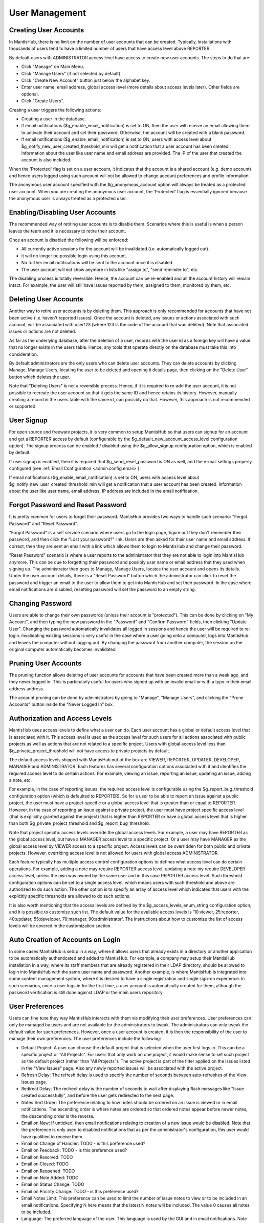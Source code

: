 ===============
User Management
===============

Creating User Accounts
######################

In MantisHub, there is no limit on the number of user accounts that can be created.
Typically, installations with thousands of users tend to have a limited number of users that have access level above REPORTER.

By default users with ADMINISTRATOR access level have access to create new user accounts.  The steps to do that are:

- Click "Manage" on Main Menu.
- Click "Manage Users" (if not selected by default).
- Click "Create New Account" button just below the alphabet key.
- Enter user name, email address, global access level (more details about access levels later).  Other fields are optional.
- Click "Create Users".

Creating a user triggers the following actions:

- Creating a user in the database.
- If email notifications ($g_enable_email_notification) is set to ON, then the user will receive an email allowing them to activate their account and set their password.
  Otherwise, the account will be created with a blank password.

- If email notifications ($g_enable_email_notification) is set to ON, users with access level about  $g_notify_new_user_created_threshold_min will get a notification that a user account has been created.
  Information about the user like user name and email address are provided.
  The IP of the user that created the account is also included.

When the 'Protected' flag is set on a user account, it indicates that the account is a shared account (e.g. demo account) and hence users logged using such account will not be allowed to change account preferences and profile information.

The anonymous user account specified with the $g_anonymous_account option will always be treated as a protected user account. When you are creating the anonymous user account, the 'Protected' flag is essentially ignored because the anonymous user is always treated as a protected user.

Enabling/Disabling User Accounts
################################

The recommended way of retiring user accounts is to disable them.
Scenarios where this is useful is when a person leaves the team and it is necessary to retire their account.

Once an account is disabled the following will be enforced:

- All currently active sessions for the account will be invalidated (i.e. automatically logged out).
- It will no longer be possible login using this account.
- No further email notifications will be sent to the account once it is disabled.
- The user account will not show anymore in lists like "assign to", "send reminder to", etc.

The disabling process is totally reversible.  Hence, the account can be re-enabled and all the account history will remain intact.
For example, the user will still have issues reported by them, assigned to them, monitored by them, etc.

Deleting User Accounts
######################

Another way to retire user accounts is by deleting them.
This approach is only recommended for accounts that have not been active (i.e. haven't reported issues).
Once the account is deleted, any issues or actions associated with such account, will be associated with user123 (where 123 is the code of the account that was deleted).
Note that associated issues or actions are not deleted.

As far as the underlying database, after the deletion of a user, records with the user id as a foreign key will have a value that no longer exists in the users table.
Hence, any tools that operate directly on the database must take this into consideration.

By default administrators are the only users who can delete user accounts.
They can delete accounts by clicking Manage, Manage Users, locating the user to be deleted and opening it details page, then clicking on the "Delete User" button which deletes the user.

Note that "Deleting Users" is not a reversible process.
Hence, if it is required to re-add the user account, it is not possible to recreate the user account so that it gets the same ID and hence retains its history.
However, manually creating a record in the users table with the same id, can possibly do that.
However, this approach is not recommended or supported.

User Signup
###########

For open source and freeware projects, it is very common to setup MantisHub so that users can signup for an account and get a REPORTER access by default (configurable by the $g_default_new_account_access_level configuration option).
The signup process can be enabled / disabled using the $g_allow_signup configuration option, which is enabled by default.

If user signup is enabled, then it is required that $g_send_reset_password is ON as well, and the e-mail settings properly configured (see :ref:`Email Configuration <admin.config.email>`).

If email notifications ($g_enable_email_notification) is set to ON, users with access level about $g_notify_new_user_created_threshold_min will get a notification that a user account has been created.
Information about the user like user name, email address, IP address are included in the email notification.

Forgot Password and Reset Password
##################################

It is pretty common for users to forget their password.
MantisHub provides two ways to handle such scenario: "Forgot Password" and "Reset Password".

"Forgot Password" is a self service scenario where users go to the login page, figure out they don't remember their password, and then click the "Lost your password?" link.
Users are then asked for their user name and email address.  If correct, then they are sent an email with a link which allows them to login to MantisHub and change their password.

"Reset Password" scenario is where a user reports to the administrator that they are not able to login into MantisHub anymore.
This can be due to forgetting their password and possibly user name or email address that they used when signing up.
The administrator then goes to Manage, Manage Users, locates the user account and opens its details.
Under the user account details, there is a "Reset Password" button which the administrator can click to reset the password and trigger an email to the user to allow them to get into MantisHub and set
their password.
In the case where email notifications are disabled, resetting password will set the password to an empty string.

Changing Password
#################

Users are able to change their own passwords (unless their account is "protected").
This can be done by clicking on "My Account", and then typing the new password in the "Password" and "Confirm Password" fields, then clicking "Update User".
Changing the password automatically invalidates all logged in sessions and hence the user will be required to re-login.
Invalidating existing sessions is very useful in the case where a user going onto a computer, logs into MantisHub and leaves the computer without logging out.
By changing the password from another computer, the session on the original computer automatically becomes invalidated.

Pruning User Accounts
#####################

The pruning function allows deleting of user accounts for accounts that have been created more than a week ago, and they never logged in.
This is particularly useful for users who signed up with an invalid email or with a typo in their email address address.

The account pruning can be done by administrators by going to "Manage", "Manage Users", and clicking the "Prune Accounts" button inside the "Never Logged In" box.

Authorization and Access Levels
###############################

MantisHub uses access levels to define what a user can do.
Each user account has a global or default access level that is associated with it.
This access level is used as the access level for such users for all actions associated with public projects as well as actions that are not related to a specific project.
Users with global access level less than $g_private_project_threshold will not have access to private projects by default.

The default access levels shipped with MantisHub out of the box are VIEWER, REPORTER, UPDATER, DEVELOPER, MANAGER and ADMINISTRATOR.
Each features has several configuration options associated with it and identifies the required access level to do certain actions.
For example, viewing an issue, reporting an issue, updating an issue, adding a note, etc.

For example, in the case of reporting issues, the required access level is configurable using the $g_report_bug_threshold configuration option (which is defaulted to REPORTER).
So for a user to be able to report an issue against a public project, the user must have a
project-specific or a global access level that is greater than or equal to REPORTER.
However, in the case of reporting an issue against a private project, the user must have project specific access level (that is explicitly granted against the project) that is higher than REPORTER
or have a global access level that is higher than both $g_private_project_threshold and $g_report_bug_threshold.

Note that project specific access levels override the global access levels.
For example, a user may have REPORTER as the global access level, but have a MANAGER access level to a specific project.
Or a user may have MANAGER as the global access level by VIEWER access to a specific project.
Access levels can be overridden for both public and private projects.
However, overriding access level is not allowed for users with global access ADMINISTRATOR.

Each feature typically has multiple access control configuration options to defines what access level can do certain operations.
For example, adding a note may require REPORTER access level, updating a note my require DEVELOPER access level, unless the own was owned by the same user and in this case REPORTER access level.
Such threshold configuration options can be set to a single access level, which means users with such threshold and above are authorized to do such action.
The other option is to specify an array of access level which indicates that users with the explicitly specific thresholds are allowed to do such actions.

It is also worth mentioning that the access levels are defined by the $g_access_levels_enum_string configuration option, and it is possible to customize such list.
The default value for the available access levels is '10:viewer, 25:reporter, 40:updater, 55:developer, 70:manager, 90:administrator'.
The instructions about how to customize the list of access levels will be covered in the customization section.

Auto Creation of Accounts on Login
##################################

In some cases MantisHub is setup in a way, where it allows users that already exists in a directory or another application to be automatically authenticated and added to MantisHub.
For example, a company may setup their MantisHub installation in a way, where its staff members that are already registered in their LDAP directory, should be allowed to login into MantisHub with the same user name and password.
Another example, is where MantisHub is integrated into some content management system, where it is desired to have a single registration and single sign-on experience.
In such scenarios, once a user logs in for the first time, a user account is automatically created for them, although the password verification is still done against LDAP or the main users repository.

User Preferences
################

Users can fine tune they way MantisHub interacts with them via modifying their user preferences.  User preferences can only be managed by users and are not available for the administrators to tweak.
The administrators can only tweak the default value for such preferences.
However, once a user account is created, it is then the responsibility of the user to manage their own preferences.
The user preferences include the following:

- Default Project: A user can choose the default project that is selected when the user first logs in.
  This can be a specific project or "All Projects".
  For users that only work on one project, it would make sense to set such project as the
  default project (rather than "All Projects").
  The active project is part of the filter applied on the issues listed in the "View Issues" page.
  Also any newly reported issues will be associated with the active project.

- Refresh Delay: The refresh delay is used to specify the number of seconds between auto-refreshes of the View Issues page.

- Redirect Delay: The redirect delay is the number of seconds to wait after displaying flash messages like "Issue created successfully", and before the user gets redirected to the next page.

- Notes Sort Order: The preference relating to how notes should be ordered on an issue is viewed or in email notifications.
  The ascending order is where notes are ordered so that ordered notes appear before newer notes, the descending order is the reverse.

- Email on New: If unticked, then email notifications relating to creation of a new issue would be disabled.
  Note that the preference is only used to disabled notifications that as per the administrator's configuration, this user would have qualified to receive them.

- Email on Change of Handler: TODO - is this preference used?

- Email on Feedback: TODO - is this preference used?

- Email on Resolved: TODO

- Email on Closed: TODO

- Email on Reopened: TODO

- Email on Note Added: TODO

- Email on Status Change: TODO

- Email on Priority Change: TODO - is this preference used?

- Email Notes Limit: This preference can be used to limit the number of issue notes to view or to be included in an email notifications.
  Specifying N here means that the latest N notes will be included. 
  The value 0 causes all notes to be included.

- Language: The preferred language of the user.
  This language is used by the GUI and in email notifications.
  Note that MantisHub uses UTF8 for encoding the data, and hence, the user can be interacting with MantisHub user interface in Chinese while logging issue data in German.

User Profiles
#############

A user profile describes an environment that the user uses to run the software for which issues are being tracked.
The profile information include "Platform", "Operating System", "OS Version", and "Additional Description".
Each user has access to profiles that they create (can be multiple), in addition to global ones that are shared created by other users.
When reporting issues, users can elect to enter information like platform, operating system, version manually, or they can choose from the list of profiles that are already defined.

Global profiles are typically used by the administrator to define a set of standard profiles that are typically used by the MantisHub users.
This makes it easier for the users to use such profiles without having to define create them.
The access level required for users to be able to create global profiles is configured by the $g_manage_global_profile_threshold configuration option and it is defaulted to MANAGER.
